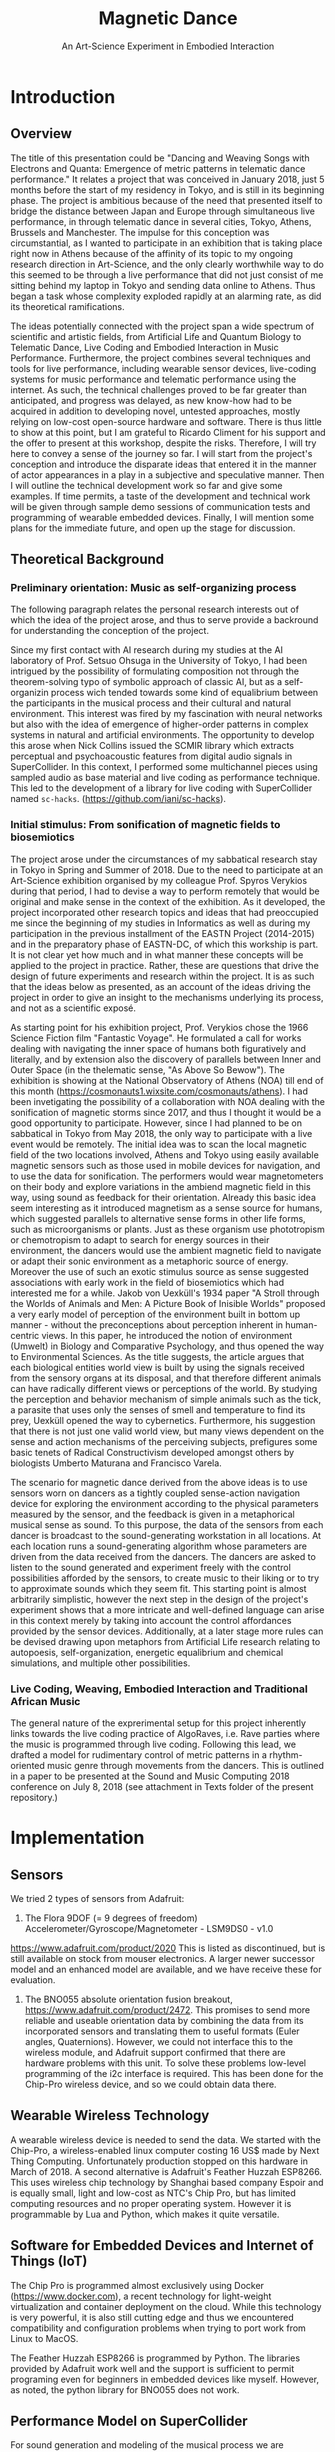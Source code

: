 #+TITLE: Magnetic Dance
#+SUBTITLE: An Art-Science Experiment in Embodied Interaction

* Introduction

** Overview
The title of this presentation could be "Dancing and Weaving Songs with Electrons and Quanta:  Emergence of metric patterns in telematic dance performance."  It relates a project that was conceived in January 2018, just 5 months before the start of my residency in Tokyo, and is still in its beginning phase.  The project is ambitious because of the need that presented itself to bridge the distance between Japan and Europe through simultaneous live performance, in through telematic dance in several cities, Tokyo, Athens, Brussels and Manchester.  The impulse for this conception was circumstantial, as I wanted to participate in an exhibition that is taking place right now in Athens because of the affinity of its topic to my ongoing research direction in Art-Science, and the only clearly worthwhile way to do this seemed to be through a live performance that did not just consist of me sitting behind my laptop in Tokyo and sending data online to Athens.  Thus began a task whose complexity exploded rapidly at an alarming rate, as did its theoretical ramifications.  

The ideas potentially connected with the project span a wide spectrum of scientific and artistic fields, from Artificial Life and Quantum Biology to Telematic Dance, Live Coding and Embodied Interaction in Music Performance.  Furthermore, the project combines several techniques and tools for live performance, including wearable sensor devices, live-coding systems for music performance and telematic performance using the internet.  As such, the technical challenges proved to be far greater than anticipated, and progress was delayed, as new know-how had to be acquired in addition to developing novel, untested approaches, mostly relying on low-cost open-source hardware and software.  There is thus little to show at this point, but I am grateful to Ricardo Climent for his support and the offer to present at this workshop, despite the risks.  Therefore, I will try here to convey a sense of the journey so far. I will start from the project's conception and introduce the disparate ideas that entered it in the manner of actor appearances in a play in a subjective and speculative manner.  Then I will outline the technical development work so far and give some examples.  If time permits, a taste of the development and technical work will be given through sample demo sessions of communication tests and programming of wearable embedded devices. Finally, I will mention some plans for the immediate future, and open up the stage for discussion.  

** Theoretical Background

*** Preliminary orientation: Music as self-organizing process

The following paragraph relates the personal research interests out of which the idea of the project arose, and thus to serve provide a backround for understanding the conception of the project. 

Since my first contact with AI research during my studies at the AI laboratory of Prof. Setsuo Ohsuga in the University of Tokyo, I had been intrigued by the possibility of formulating composition not through the theorem-solving typo of symbolic approach of classic AI, but as a self-organizin process wich tended towards some kind of equalibrium between the participants in the musical process and their cultural and natural environment. This interest was fired by my fascination with neural networks but also with the idea of emergence of higher-order patterns in complex systems in natural and artificial environments. The opportunity to develop this arose when Nick Collins issued the SCMIR library which extracts perceptual and psychoacoustic features from digital audio signals in SuperCollider.  In this context, I performed some multichannel pieces using sampled audio as base material and live coding as performance technique.  This led to the development of a library for live coding with SuperCollider named =sc-hacks=.  (https://github.com/iani/sc-hacks). 

*** Initial stimulus: From sonification of magnetic fields to biosemiotics

The project arose under the circumstances of my sabbatical research stay in Tokyo in Spring and Summer of 2018.  Due to the need to participate at an Art-Science exhibition organised by my colleague Prof. Spyros Verykios during that period, I had to devise a way to perform remotely that would be original and make sense in the context of the exhibition. As it developed, the project incorporated other research topics and ideas that had preoccupied me since the beginning of my studies in Informatics as well as during my participation in the previous installment of the EASTN Project (2014-2015) and in the preparatory phase of EASTN-DC, of which this workship is part.  It is not clear yet how much and in what manner these concepts will be applied to the project in practice.  Rather, these are questions that drive the design of future experiments and research within the project.  It is as such that the ideas below as presented, as an account of the ideas driving the project in order to give an insight to the mechanisms underlying its process, and not as a scientific exposé.

As starting point for his exhibition project, Prof. Verykios chose the 1966 Science Fiction film "Fantastic Voyage".  He formulated a call for works dealing with navigating the inner space of humans both figuratively and literally, and by extension also the discovery of parallels between Inner and Outer Space (in the thelematic sense, "As Above So Bewow").  The exhibition is showing at the National Observatory of Athens (NOA) till end of this month (https://cosmonauts1.wixsite.com/cosmonauts/athens).  I had been invetigating the possibility of a collaboration with NOA dealing with the sonification of magnetic storms since 2017, and thus I thought it would be a good opportunity to participate.  However, since I had planned to be on sabbatical in Tokyo from May 2018, the only way to participate with a live event would be remotely. The initial idea was to scan the local magnetic field of the two locations involved, Athens and Tokyo using easily available magnetic sensors such as those used in mobile devices for navigation, and to use the data for sonification.  The performers would wear magnetometers on their body and explore variations in the ambiend magnetic field in this way, using sound as feedback for their orientation.  Already this basic idea seem interesting as it introduced magnetism as a sense source for humans, which suggested parallels to alternative sense forms in other life forms, such as microorganisms or plants.  Just as these organism use phototropism or chemotropism to adapt to search for energy sources in their environment, the dancers would use the ambient magnetic field to navigate or adapt their sonic environment as a metaphoric source of energy.  Moreover the use of such an exotic stimulus source as sense suggested associations with early work in the field of biosemiotics which had interested me for a while.  Jakob von Uexküll's 1934 paper "A Stroll through the Worlds of Animals and Men: A Picture Book of Inisible Worlds" proposed a very early model of perception of the environment built in bottom up manner - without the preconceptions about perception inherent in human-centric views. In this paper, he introduced the notion of environment (Umwelt) in Biology and Comparative Psychology, and thus opened the way to Environmental Sciences.  As the title suggests, the article argues that each biological entities world view is built by using the signals received from the sensory organs at its disposal, and that therefore different animals can have radically different views or perceptions of the world.  By studying the perception and behavior mechanism of simple animals such as the tick, a parasite that uses only the senses of smell and temperature to find its prey, Uexküll opened the way to cybernetics.  Furthermore, his suggestion that there is not just one valid world view, but many views dependent on the sense and action mechanisms of the perceiving subjects, prefigures some basic tenets of Radical Constructivism developed amongst others by biologists Umberto Maturana and Francisco Varela.  

The scenario for magnetic dance derived from the above ideas is to use sensors worn on dancers as a tightly coupled sense-action navigation device for exploring the environment according to the physical parameters measured by the sensor, and the feedback is given in a metaphorical musical sense as sound.  To this purpose, the data of the sensors from each dancer is broadcast to the sound-generating workstation in all locations.  At each location runs a sound-generating algorithm whose parameters are driven from the data received from the dancers.  The dancers are asked to listen to the sound generated and experiment freely with the control possibilities afforded by the sensors, to create music to their liking or to try to approximate sounds which they seem fit.  This starting point is almost arbitrarily simplistic, however the next step in the design of the project's experiment shows that a more intricate and well-defined language can arise in this context merely by taking into account the control affordances provided by the sensor devices.  Additionally, at a later stage more rules can be devised drawing upon metaphors from Artificial Life research relating to autopoesis, self-organization, energetic equalibrium and chemical simulations, and multiple other possibilities.

*** Live Coding, Weaving, Embodied Interaction and Traditional African Music

The general nature of the exprerimental setup for this project inherently links towards the live coding practice of AlgoRaves, i.e. Rave parties where the music is programmed through live coding.  Following this lead, we drafted a model for rudimentary control of metric patterns in a rhythm-oriented music genre through movements from the dancers.  This is outlined in a paper to be presented at the Sound and Music Computing 2018 conference on July 8, 2018 (see attachment in Texts folder of the present repository.)  

* Implementation

** Sensors

We tried 2 types of sensors from Adafruit: 

1. The Flora 9DOF (= 9 degrees of freedom) Accelerometer/Gyroscope/Magnetometer - LSM9DS0 - v1.0
https://www.adafruit.com/product/2020  This is listed as discontinued, but is still available on stock from mouser electronics.  A larger newer successor model and an enhanced model are available, and we have receive these for evaluation. 
2. The BNO055 absolute orientation fusion breakout, https://www.adafruit.com/product/2472. This promises to send more reliable and useable orientation data by combining the data from its incorporated sensors and translating them to useful formats (Euler angles, Quaternions).  However, we could not interface this to the wireless module, and Adafruit support confirmed that there are hardware problems with this unit. To solve these problems low-level programming of the i2c interface is required.  This has been done for the Chip-Pro wireless device, and so we could obtain data there.

** Wearable Wireless Technology

A wearable wireless device is needed to send the data.  We started with the Chip-Pro, a wireless-enabled linux computer costing 16 US$ made by Next Thing Computing.  Unfortunately production stopped on this hardware in March of 2018.  A second alternative is Adafruit's Feather Huzzah ESP8266.  This uses wireless chip technology by Shanghai based company Espoir and is equally small, light and low-cost as NTC's Chip Pro, but has limited computing resources and no proper operating system. However it is programmable by Lua and Python, which makes it quite versatile. 

** Software for Embedded Devices and Internet of Things (IoT)

The Chip Pro is programmed almost exclusively using Docker (https://www.docker.com), a recent technology for light-weight virtualization and container deployment on the cloud.  While this technology is very powerful, it is also still cutting edge and thus we encountered compatibility and configuration problems when trying to port work from Linux to MacOS.

The Feather Huzzah ESP8266 is programmed by Python.  The libraries provided by Adafruit work well and the support is sufficient to permit programing even for beginners in embedded devices like myself.  However, as noted, the python library for BNO055 does not work. 

** Performance Model on SuperCollider

For sound generation and modeling of the musical process we are developing a model on SuperCollider.  The model broadcasts data from each performance location to all other locations and to itself.  All performers have equal status for all running models, thus permitting maximum flexibility and simplicity.  We built this model on top live-coding library =sc-hacks= in order to add live-coding capabilities, which both speed up develpment and enable to modify the behavior of the program on the fly. 
 
* Network aspects

The restrictions for combining local data reception from the wearable wireless unit with broadast to other locations over whe Wide Area Network are strict: 

- The supercollider running workstation at each performance venue must have a static IP address which is globally reachable on the Wide Area Network, either through Network Address Translation, or through direct routing. 
- The workstation must be connected to a WiFi network whose name (SSID) and password are known, and which is not protected by web-browser login mechanisms.

This is the biggest challenge so far in organising events on small venues or rehearsing at home.  It seems that the minimum requirement is to have configuration access to the router which runs the WiFi network.  The WAN address to the router can be obtained and sent to other locations using python based tools, or other available tools for this purpose. 

* References

** Print

Uexküll, Jakob von. 1934.  "A Stroll through the Worlds of Animals and Men: A Picture Book of Invisible Worlds" (original Title: "Streifzüge durch die Umwelten von Tieren und Menschen: Ein Bilderbuch unsichtbarer Welten"). In: Verständliche Wissenschaft, Vol. 21. Berlin, J. Springer.

Virgo, Nathaniel. 2011. Thermodynamics and the Structure of Living Systems. PhD Thesis, University of Sussex.

** Web

 http://sro.sussex.ac.uk/6334/1/Virgo%2C_Nathaniel.pdf

 http://www.massey.ac.nz/~wwpapajl/evolution/lecture1/docs/tick.htm

